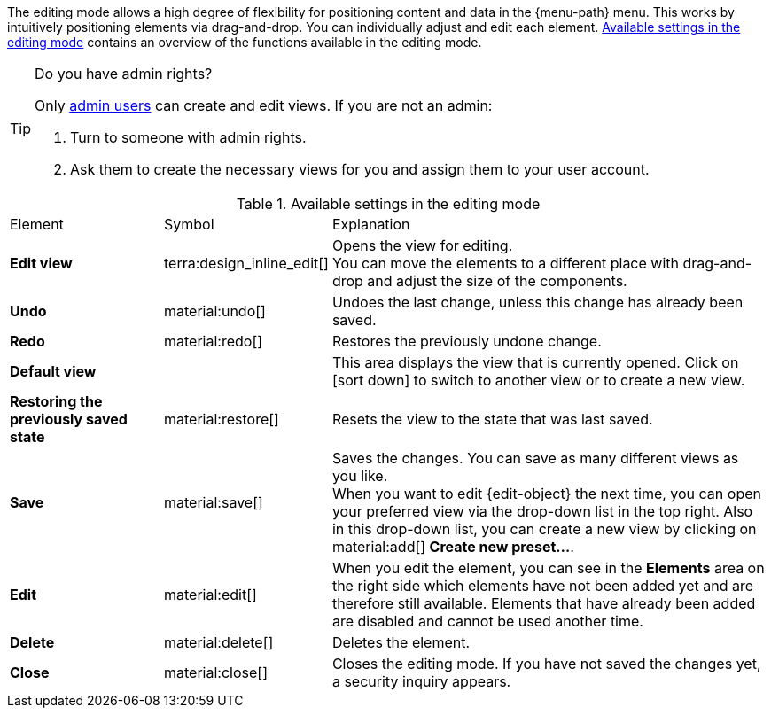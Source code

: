 ////
Hinweise zur Datei:
Kapitelüberschrift “Bearbeitungsmodus nutzen” verwenden (je nach Ebene der Überschrift selbst einbinden).
Anwendungsfall für die spezielle myView händisch auf der Seite hinzufügen - Warum möchte ich den Bearbeitungsmodus nutzen?

:menu-path:
:edit-object:
////

The editing mode allows a high degree of flexibility for positioning content and data in the {menu-path} menu. This works by intuitively positioning elements via drag-and-drop. You can individually adjust and edit each element. <<#table-functions-editing-mode>> contains an overview of the functions available in the editing mode.

[TIP]
.Do you have admin rights?
======
Only xref:business-decisions:user-accounts-access.adoc#[admin users] can create and edit views.
If you are not an admin:

. Turn to someone with admin rights.
. Ask them to create the necessary views for you and assign them to your user account.
======

//// 
TODO: GIF hier einfügen
////

[[table-functions-editing-mode]]
.Available settings in the editing mode
[cols="2,1,6"]
|====

|Element |Symbol |Explanation

| *Edit view*
|terra:design_inline_edit[]
| Opens the view for editing. +
You can move the elements to a different place with drag-and-drop and adjust the size of the components.

| *Undo*
|material:undo[]
| Undoes the last change, unless this change has already been saved.

| *Redo*
|material:redo[]
| Restores the previously undone change.

| *Default view*
|
| This area displays the view that is currently opened. Click on icon:sort-down[role=darkGrey] to switch to another view or to create a new view.

| *Restoring the previously saved state*
|material:restore[]
| Resets the view to the state that was last saved.

| *Save*
|material:save[]
| Saves the changes. You can save as many different views as you like. +
When you want to edit {edit-object} the next time, you can open your preferred view via the drop-down list in the top right. Also in this drop-down list, you can create a new view by clicking on material:add[] *Create new preset...*.

| *Edit*
|material:edit[]
|When you edit the element, you can see in the *Elements* area on the right side which elements have not been added yet and are therefore still available. Elements that have already been added are disabled and cannot be used another time.

| *Delete*
|material:delete[]
|Deletes the element.

| *Close*
|material:close[]
| Closes the editing mode. If you have not saved the changes yet, a security inquiry appears.

|====
